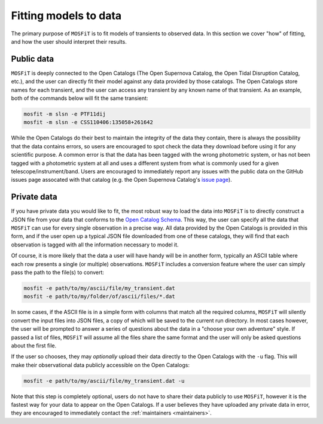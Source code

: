 .. _fitting:

======================
Fitting models to data
======================

The primary purpose of ``MOSFiT`` is to fit models of transients to observed data. In this section we cover "how" of fitting, and how the user should interpret their results.

-----------
Public data
-----------

.. _public:

``MOSFiT`` is deeply connected to the Open Catalogs (The Open Supernova Catalog, the Open Tidal Disruption Catalog, etc.), and the user can directly fit their model against any data provided by those catalogs. The Open Catalogs store names for each transient, and the user can access any transient by any known name of that transient. As an example, both of the commands below will fit the same transient:

.. code-block:: bash

    mosfit -m slsn -e PTF11dij
    mosfit -m slsn -e CSS110406:135058+261642

While the Open Catalogs do their best to maintain the integrity of the data they contain, there is always the possibility that the data contains errors, so users are encouraged to spot check the data they download before using it for any scientific purpose. A common error is that the data has been tagged with the wrong photometric system, or has not been tagged with a photometric system at all and uses a different system from what is commonly used for a given telescope/instrument/band. Users are encouraged to immediately report any issues with the public data on the GitHub issues page assocated with that catalog (e.g. the Open Supernova Catalog's `issue page <https://github.com/astrocatalogs/supernovae/issues>`_).

------------
Private data
------------

.. _private:

If you have private data you would like to fit, the most robust way to load the data into ``MOSFiT`` is to directly construct a JSON file from your data that conforms to the `Open Catalog Schema <https://github.com/astrocatalogs/supernovae/blob/master/SCHEMA.md>`_. This way, the user can specify all the data that ``MOSFiT`` can use for every single observation in a precise way. All data provided by the Open Catalogs is provided in this form, and if the user open up a typical JSON file downloaded from one of these catalogs, they will find that each observation is tagged with all the information necessary to model it.

Of course, it is more likely that the data a user will have handy will be in another form, typically an ASCII table where each row presents a single (or multiple) observations. ``MOSFiT`` includes a conversion feature where the user can simply pass the path to the file(s) to convert:

.. code-block:: bash

    mosfit -e path/to/my/ascii/file/my_transient.dat
    mosfit -e path/to/my/folder/of/ascii/files/*.dat

In some cases, if the ASCII file is in a simple form with columns that match all the required columns, ``MOSFiT`` will silently convert the input files into JSON files, a copy of which will be saved to the current run directory. In most cases however, the user will be prompted to answer a series of questions about the data in a "choose your own adventure" style. If passed a list of files, ``MOSFiT`` will assume all the files share the same format and the user will only be asked questions about the first file.

If the user so chooses, they may *optionally* upload their data directly to the Open Catalogs with the ``-u`` flag. This will make their observational data publicly accessible on the Open Catalogs:

.. code-block:: bash

    mosfit -e path/to/my/ascii/file/my_transient.dat -u

Note that this step is completely optional, users do not have to share their data publicly to use ``MOSFiT``, however it is the fastest way for your data to appear on the Open Catalogs. If a user believes they have uploaded any private data in error, they are encouraged to immediately contact the :ref:`maintainers <maintainers>`.
